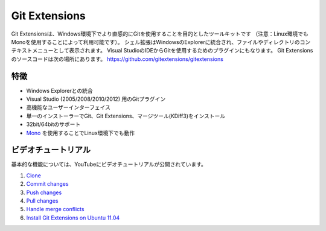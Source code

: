 Git Extensions
==============

Git Extensionsは、Windows環境下でより直感的にGitを使用することを目的としたツールキットです
（注意：Linux環境でもMonoを使用することによって利用可能です）。
シェル拡張はWindowsのExplorerに統合され、ファイルやディレクトリのコンテキストメニューとして表示されます。
Visual StudioのIDEからGitを使用するためのプラグインにもなります。
Git Extensionsのソースコードは次の場所にあります。 https://github.com/gitextensions/gitextensions

特徴
----

* Windows Explorerとの統合
* Visual Studio (2005/2008/2010/2012) 用のGitプラグイン
* 高機能なユーザーインターフェイス
* 単一のインストーラーでGit、Git Extensions、マージツール(KDiff3)をインストール
* 32bit/64bitのサポート
* `Mono <http://www.mono-project.com>`_ を使用することでLinux環境下でも動作

ビデオチュートリアル
--------------------

基本的な機能については、YouTubeにビデオチュートリアルが公開されています。

#. `Clone <http://www.youtube.com/watch?v=TlZXSkJGKF8>`_
#. `Commit changes <http://www.youtube.com/watch?v=B8uvje6X7lo>`_
#. `Push changes <http://www.youtube.com/watch?v=JByfXdbVAiE>`_
#. `Pull changes <http://www.youtube.com/watch?v=9g8gXPsi5Ko>`_
#. `Handle merge conflicts <http://www.youtube.com/watch?v=Kmc39RvuGM8>`_
#. `Install Git Extensions on Ubuntu 11.04  <http://www.youtube.com/watch?v=zk2MMUQuW4s>`_

